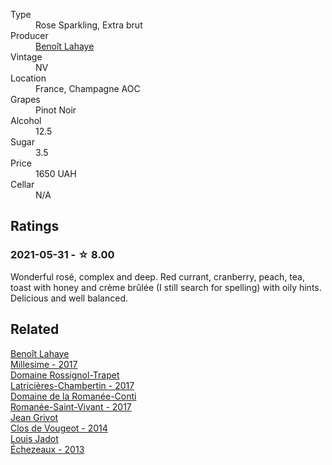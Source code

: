 #+attr_html: :class wine-main-image
[[file:/images/2e/729911-2c1c-42fb-a45b-bd5413fffbe7/2021-06-01-07-39-13-26B5790F-F01B-43A5-821C-6C085F7C2AB0-1-105-c.webp]]

- Type :: Rose Sparkling, Extra brut
- Producer :: [[barberry:/producers/a216dc89-bf4f-4215-937f-73c3b1de5918][Benoît Lahaye]]
- Vintage :: NV
- Location :: France, Champagne AOC
- Grapes :: Pinot Noir
- Alcohol :: 12.5
- Sugar :: 3.5
- Price :: 1650 UAH
- Cellar :: N/A

** Ratings

*** 2021-05-31 - ☆ 8.00

Wonderful rosé, complex and deep. Red currant, cranberry, peach, tea, toast with honey and crème brûlée (I still search for spelling) with oily hints. Delicious and well balanced.

** Related

#+begin_export html
<div class="flex-container">
  <a class="flex-item flex-item-left" href="/wines/75862600-03f3-4c81-9553-9712d3072df8.html">
    <img class="flex-bottle" src="/images/75/862600-03f3-4c81-9553-9712d3072df8/2022-11-29-10-36-19-IMG-3485.webp"></img>
    <section class="h">Benoît Lahaye</section>
    <section class="h text-bolder">Millesime - 2017</section>
  </a>

  <a class="flex-item flex-item-right" href="/wines/096c97a2-483a-4459-8aed-e60f5b4b9b6d.html">
    <img class="flex-bottle" src="/images/09/6c97a2-483a-4459-8aed-e60f5b4b9b6d/2021-06-01-07-40-04-3FD8F12B-C3B9-40A9-A0B1-C5F7B55B9AD2-1-105-c.webp"></img>
    <section class="h">Domaine Rossignol-Trapet</section>
    <section class="h text-bolder">Latricières-Chambertin - 2017</section>
  </a>

  <a class="flex-item flex-item-left" href="/wines/27414711-c577-42e5-99ad-ad4de875534f.html">
    <img class="flex-bottle" src="/images/27/414711-c577-42e5-99ad-ad4de875534f/2021-06-01-07-40-18-FD9BBD6E-516F-486B-8DAA-35F22599D388-1-105-c.webp"></img>
    <section class="h">Domaine de la Romanée-Conti</section>
    <section class="h text-bolder">Romanée-Saint-Vivant - 2017</section>
  </a>

  <a class="flex-item flex-item-right" href="/wines/e77ba7fc-950c-4c76-b1ee-93d88ca7b801.html">
    <img class="flex-bottle" src="/images/e7/7ba7fc-950c-4c76-b1ee-93d88ca7b801/2021-06-01-07-39-47-75FDFB8D-22FD-439D-893C-492C64205866-1-105-c.webp"></img>
    <section class="h">Jean Grivot</section>
    <section class="h text-bolder">Clos de Vougeot - 2014</section>
  </a>

  <a class="flex-item flex-item-left" href="/wines/fbc96f93-ba25-44b4-a8d0-de75510b9fc9.html">
    <img class="flex-bottle" src="/images/fb/c96f93-ba25-44b4-a8d0-de75510b9fc9/2021-06-01-07-39-31-AF72052C-F879-49AC-A670-4B357FD1D884-1-105-c.webp"></img>
    <section class="h">Louis Jadot</section>
    <section class="h text-bolder">Échezeaux - 2013</section>
  </a>

</div>
#+end_export
